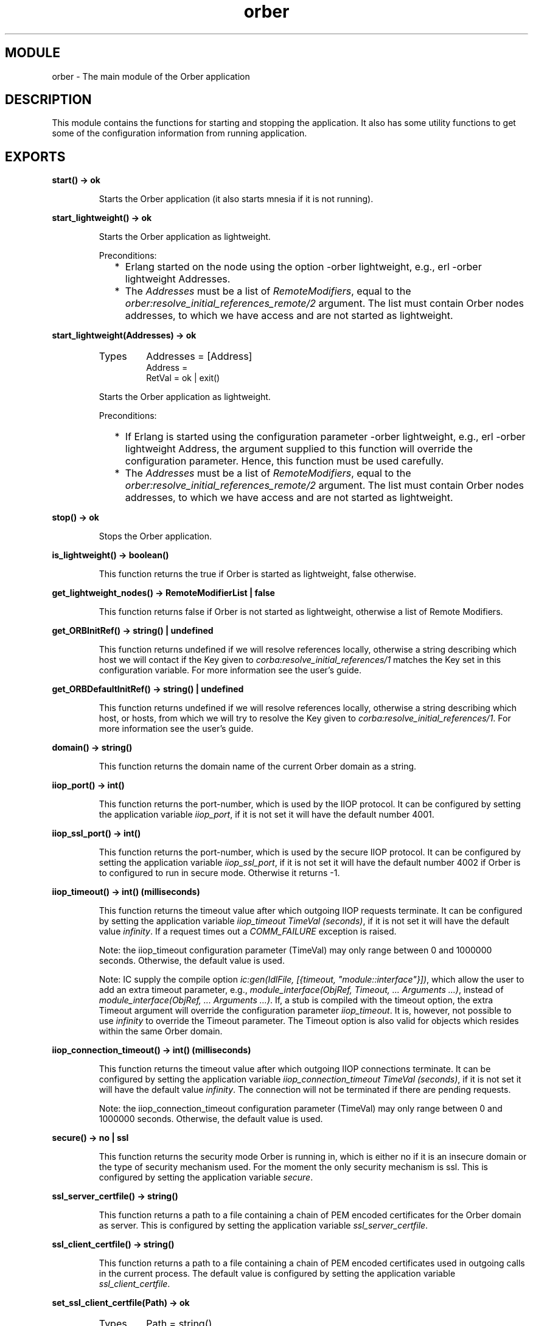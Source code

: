 .TH orber 3 "orber  3.1.8" "Ericsson Utvecklings AB" "ERLANG MODULE DEFINITION"
.SH MODULE
orber \- The main module of the Orber application
.SH DESCRIPTION
.LP
This module contains the functions for starting and stopping the application\&. It also has some utility functions to get some of the configuration information from running application\&. 

.SH EXPORTS
.LP
.B
start() -> ok
.br
.RS
.LP
Starts the Orber application (it also starts mnesia if it is not running)\&. 
.RE
.LP
.B
start_lightweight() -> ok
.br
.RS
.LP
Starts the Orber application as lightweight\&. 
.LP
Preconditions: 
.RS 2
.TP 2
*
Erlang started on the node using the option -orber lightweight, e\&.g\&., erl -orber lightweight Addresses\&.
.TP 2
*
The \fIAddresses\fR must be a list of \fIRemoteModifiers\fR, equal to the \fIorber:resolve_initial_references_remote/2\fR argument\&. The list must contain Orber nodes addresses, to which we have access and are not started as lightweight\&.
.RE
.RE
.LP
.B
start_lightweight(Addresses) -> ok
.br
.RS
.TP
Types
Addresses = [Address]
.br
Address = 
.br
RetVal = ok | exit()
.br
.RE
.RS
.LP
Starts the Orber application as lightweight\&. 
.LP
Preconditions: 
.RS 2
.TP 2
*
If Erlang is started using the configuration parameter -orber lightweight, e\&.g\&., erl -orber lightweight Address, the argument supplied to this function will override the configuration parameter\&. Hence, this function must be used carefully\&.
.TP 2
*
The \fIAddresses\fR must be a list of \fIRemoteModifiers\fR, equal to the \fIorber:resolve_initial_references_remote/2\fR argument\&. The list must contain Orber nodes addresses, to which we have access and are not started as lightweight\&.
.RE
.RE
.LP
.B
stop() -> ok
.br
.RS
.LP
Stops the Orber application\&. 
.RE
.LP
.B
is_lightweight() -> boolean()
.br
.RS
.LP
This function returns the true if Orber is started as lightweight, false otherwise\&. 
.RE
.LP
.B
get_lightweight_nodes() -> RemoteModifierList | false
.br
.RS
.LP
This function returns false if Orber is not started as lightweight, otherwise a list of Remote Modifiers\&. 
.RE
.LP
.B
get_ORBInitRef() -> string() | undefined
.br
.RS
.LP
This function returns undefined if we will resolve references locally, otherwise a string describing which host we will contact if the Key given to \fIcorba:resolve_initial_references/1\fR matches the Key set in this configuration variable\&. For more information see the user\&'s guide\&. 
.RE
.LP
.B
get_ORBDefaultInitRef() -> string() | undefined
.br
.RS
.LP
This function returns undefined if we will resolve references locally, otherwise a string describing which host, or hosts, from which we will try to resolve the Key given to \fIcorba:resolve_initial_references/1\fR\&. For more information see the user\&'s guide\&. 
.RE
.LP
.B
domain() -> string()
.br
.RS
.LP
This function returns the domain name of the current Orber domain as a string\&. 
.RE
.LP
.B
iiop_port() -> int()
.br
.RS
.LP
This function returns the port-number, which is used by the IIOP protocol\&. It can be configured by setting the application variable \fIiiop_port\fR, if it is not set it will have the default number 4001\&. 
.RE
.LP
.B
iiop_ssl_port() -> int()
.br
.RS
.LP
This function returns the port-number, which is used by the secure IIOP protocol\&. It can be configured by setting the application variable \fIiiop_ssl_port\fR, if it is not set it will have the default number 4002 if Orber is to configured to run in secure mode\&. Otherwise it returns -1\&. 
.RE
.LP
.B
iiop_timeout() -> int() (milliseconds)
.br
.RS
.LP
This function returns the timeout value after which outgoing IIOP requests terminate\&. It can be configured by setting the application variable \fIiiop_timeout TimeVal (seconds)\fR, if it is not set it will have the default value \fIinfinity\fR\&. If a request times out a \fICOMM_FAILURE\fR exception is raised\&. 
.LP
Note: the iiop_timeout configuration parameter (TimeVal) may only range between 0 and 1000000 seconds\&. Otherwise, the default value is used\&. 
.LP
Note: IC supply the compile option \fIic:gen(IdlFile, [{timeout, "module::interface"}])\fR, which allow the user to add an extra timeout parameter, e\&.g\&., \fImodule_interface(ObjRef, Timeout, \&.\&.\&. Arguments \&.\&.\&.)\fR, instead of \fImodule_interface(ObjRef, \&.\&.\&. Arguments \&.\&.\&.)\fR\&. If, a stub is compiled with the timeout option, the extra Timeout argument will override the configuration parameter \fIiiop_timeout\fR\&. It is, however, not possible to use \fIinfinity\fR to override the Timeout parameter\&. The Timeout option is also valid for objects which resides within the same Orber domain\&. 
.RE
.LP
.B
iiop_connection_timeout() -> int() (milliseconds)
.br
.RS
.LP
This function returns the timeout value after which outgoing IIOP connections terminate\&. It can be configured by setting the application variable \fIiiop_connection_timeout TimeVal (seconds)\fR, if it is not set it will have the default value \fIinfinity\fR\&. The connection will not be terminated if there are pending requests\&. 
.LP
Note: the iiop_connection_timeout configuration parameter (TimeVal) may only range between 0 and 1000000 seconds\&. Otherwise, the default value is used\&. 
.RE
.LP
.B
secure() -> no | ssl
.br
.RS
.LP
This function returns the security mode Orber is running in, which is either no if it is an insecure domain or the type of security mechanism used\&. For the moment the only security mechanism is ssl\&. This is configured by setting the application variable \fIsecure\fR\&. 
.RE
.LP
.B
ssl_server_certfile() -> string()
.br
.RS
.LP
This function returns a path to a file containing a chain of PEM encoded certificates for the Orber domain as server\&. This is configured by setting the application variable \fIssl_server_certfile\fR\&. 
.RE
.LP
.B
ssl_client_certfile() -> string()
.br
.RS
.LP
This function returns a path to a file containing a chain of PEM encoded certificates used in outgoing calls in the current process\&. The default value is configured by setting the application variable \fIssl_client_certfile\fR\&. 
.RE
.LP
.B
set_ssl_client_certfile(Path) -> ok
.br
.RS
.TP
Types
Path = string()
.br
.RE
.RS
.LP
This function takes a path to a file containing a chain of PEM encoded certificates as parameter and sets it for the current process\&. 
.RE
.LP
.B
ssl_server_verify() -> 0 | 1 | 2
.br
.RS
.LP
This function returns the type of verification used by SSL during authentication of the other peer for incoming calls\&. It is configured by setting the application variable \fIssl_server_verify\fR\&. 
.RE
.LP
.B
ssl_client_verify() -> 0 | 1 | 2
.br
.RS
.LP
This function returns the type of verification used by SSL during authentication of the other peer for outgoing calls\&. The default value is configured by setting the application variable \fIssl_client_verify\fR\&. 
.RE
.LP
.B
set_ssl_client_verify(Value) -> ok
.br
.RS
.TP
Types
Value = 0 | 1 | 2
.br
.RE
.RS
.LP
This function sets the SSL verification type for the other peer of outgoing calls\&. 
.RE
.LP
.B
ssl_server_depth() -> int()
.br
.RS
.LP
This function returns the SSL verification depth for incoming calls\&. It is configured by setting the application variable \fIssl_server_depth\fR\&. 
.RE
.LP
.B
ssl_client_depth() -> int()
.br
.RS
.LP
This function returns the SSL verification depth for outgoing calls\&. The default value is configured by setting the application variable \fIssl_client_depth\fR\&. 
.RE
.LP
.B
set_ssl_client_depth(Depth) -> ok
.br
.RS
.TP
Types
Depth = int()
.br
.RE
.RS
.LP
This function sets the SSL verification depth for the other peer of outgoing calls\&. 
.RE
.LP
.B
objectkeys_gc_time() -> int() (seconds)
.br
.RS
.LP
This function returns the timeout value after which after which terminated object keys, related to servers started with the configuration parameter \fI{persistent, true}\fR, will be removed\&. It can be configured by setting the application variable \fIobjectkeys_gc_time TimeVal (seconds)\fR, if it is not set it will have the default value \fIinfinity\fR\&. 
.LP
Objects terminating with reason \fInormal\fR or \fIshutdown\fR are removed automatically\&. 
.LP
Note: the objectkeys_gc_time configuration parameter (TimeVal) may only range between 0 and 1000000 seconds\&. Otherwise, the default value is used\&. 
.RE
.LP
.B
bootstrap_port() -> int()
.br
.RS
.LP
This function returns the port-number, which is used by the CORBA bootstrapping protocol\&. This protocol is used to fetch an initial reference from another ORB\&. It can be configured by setting the application variable \fIbootstrap_port\fR, if it is not set it will use the iiop port\&. 
.LP
Note: In the future it will use the port number which is set in the standard (the suggestion is 900)\&. Because the standard is not ready in this area we in the meantime uses a port number, which do not require root permissions in Unix\&. 
.RE
.LP
.B
orber_nodes() -> RetVal
.br
.RS
.TP
Types
RetVal = [node()]
.br
.RE
.RS
.LP
This function returns the list of node names that this orber domain consists of\&. 
.RE
.LP
.B
install(NodeList) -> ok
.br
.B
install(NodeList, Options) -> ok
.br
.RS
.TP
Types
NodeList = [node()]
.br
Options = [Option]
.br
 Option = {install_timeout, Timeout} | {ifr_storage_type, TableType} 
.br
 Timeout = infinity | integer() 
.br
 TableType = disc_copies | ram_copies 
.br
.RE
.RS
.LP
This function installs all the necessary mnesia tables and load default data in some of them\&. If one or more Orber tables already exists the installation fails\&. The function \fIuninstall\fR may be used, if it is safe, i\&.e\&., no other application is running Orber\&. 
.LP
Preconditions: 
.RS 2
.TP 2
*
a mnesia schema must exist before the installation
.TP 2
*
mnesia is running on the other nodes if the new installation shall be a multi node domain
.RE
.LP
Mnesia will be started by the function if it is not already running on the installation node and if it was started it will be stopped afterwards\&. 
.LP
The options that can be sent to the installation program is: 
.RS 2
.TP 2
*
\fI{install_timeout, Timeout}\fR - this timeout is how long we will wait for the tables to be created\&. The Timeout value can be \fIinfinity\fR or an integer number in milliseconds\&. Default is infinity\&.
.TP 2
*
\fI{ifr_storage_type, TableType}\fR - this option sets the type of tables used for the interface repository\&. The TableType can be disc_copies or ram_copies\&. Default is disc_copies\&. (All other tables in Orber are ram copies)\&.
.RE
.RE
.LP
.B
uninstall() -> ok
.br
.RS
.LP
This function stops the Orber application, terminates all server objects and removes all Orber related mnesia tables\&. 
.LP
Note: Since other applications may be running on the same node using mnesia \fIuninstall\fR will not stop the mnesia application\&. 
.RE
.LP
.B
add_node(Node, StorageType) -> RetVal
.br
.RS
.TP
Types
Node = node()
.br
StorageType = disc_copies | ram_copies
.br
RetVal = ok | exit()
.br
.RE
.RS
.LP
This function add given node to a existing Orber node group and starts Orber on the new node\&. \fIorber:add_node\fR is called from a member in the Orber node group\&. 
.LP
Preconditions for new node: 
.RS 2
.TP 2
*
Erlang started on the new node using the option \fI-mnesia extra_db_nodes\fR, e\&.g\&., \fIerl -sname new_node_name -mnesia extra_db_nodes ConnectToNodes_List\fR
.TP 2
*
Mnesia is running on the new node (no new schema created)\&.
.TP 2
*
If the new node will use \fIdisc_copies\fR the schema type must be changed using: \fImnesia:change_table_copy_type(schema, node(), disc_copies)\fR
.RE
.LP
Orber will be started by the function on the new node\&. 
.LP
Fails if: 
.RS 2
.TP 2
*
Orber already installed on given node
.TP 2
*
Mnesia not started as described above on the new node
.TP 2
*
Impossible to copy data in Mnesia tables to the new node
.TP 2
*
Not able to start Orber on the new node\&.
.RE
.LP
The function do not remove already copied tables after a failure\&. Use \fIorber:remove_node\fR to remove these tables\&. 
.RE
.LP
.B
remove_node(Node) -> RetVal
.br
.RS
.TP
Types
Node = node()
.br
RetVal = ok | exit()
.br
.RE
.RS
.LP
This function removes given node from a Orber node group\&. The Mnesia application is not stopped\&. 
.RE
.SH AUTHOR
.nf
Lars Thorsen - support@erlang.ericsson.se
.fi
